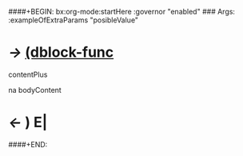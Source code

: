 ####+BEGIN: bx:org-mode:startHere :governor "enabled" 
### Args: :exampleOfExtraParams "posibleValue"
* /->/ [[elisp:(describe-function 'org-dblock-write:bx:org-mode:startHere)][(dblock-func]]

contentPlus

 na bodyContent
* /<-/ ) E|
####+END:

